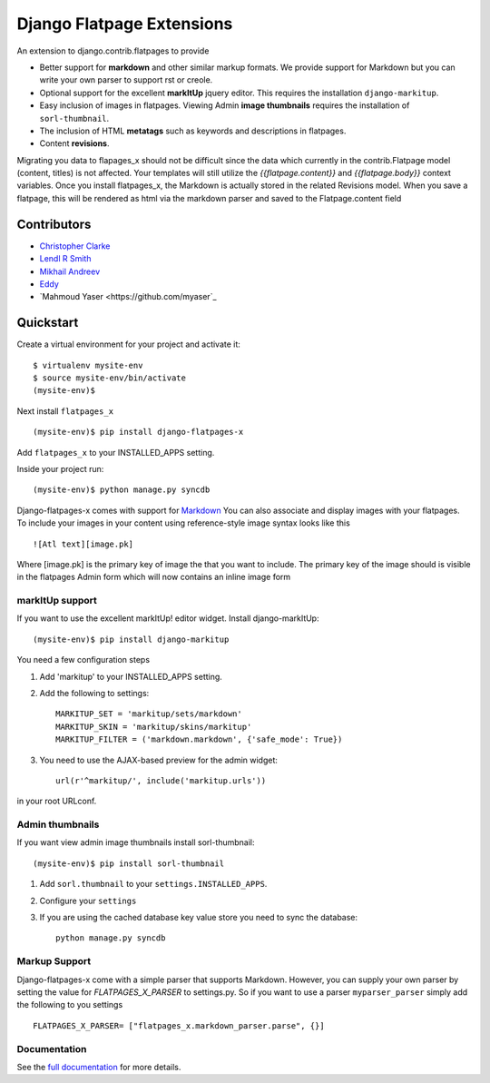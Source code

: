 ===============================
Django Flatpage Extensions
===============================

An extension to django.contrib.flatpages to provide 
 
- Better support for **markdown** and other similar markup formats. We provide support for Markdown but you can write your own parser to support rst or creole.
 
- Optional support for the excellent **markItUp** jquery editor. This requires the installation ``django-markitup``.
 
- Easy inclusion of images in flatpages. Viewing Admin **image thumbnails** requires the installation of ``sorl-thumbnail``.
 
- The inclusion of HTML **metatags** such as keywords and descriptions in flatpages.
 
- Content **revisions**.

Migrating you data to flapages_x should not be difficult since the
data which currently in the contrib.Flatpage model (content, titles) is not affected. 
Your templates will still utilize the  *{{flatpage.content}}* and *{{flatpage.body}}* 
context variables.
Once you install flatpages_x, the Markdown 
is actually stored in the related Revisions model. 
When you save a flatpage, this will be rendered as html via the markdown 
parser and saved to the Flatpage.content field

Contributors
============
* `Christopher Clarke <https://github.com/chrisdev>`_
* `Lendl R Smith <https://github.com/ilendl2>`_
* `Mikhail Andreev <https://github.com/adw0rd>`_
* `Eddy <https://github.com/nunchaks>`_
* `Mahmoud Yaser <https://github.com/myaser`_

Quickstart
===========
Create a virtual environment for your project and activate it::

    $ virtualenv mysite-env
    $ source mysite-env/bin/activate
    (mysite-env)$
    
Next install ``flatpages_x`` ::

    (mysite-env)$ pip install django-flatpages-x

Add ``flatpages_x`` to your INSTALLED_APPS setting.

Inside your project run::

    (mysite-env)$ python manage.py syncdb
 
Django-flatpages-x comes with support for `Markdown <http://daringfireball.net/projects/markdown/syntax/>`_
You can also associate and display images with your flatpages. 
To include your images in your content using reference-style image syntax looks like this ::

     ![Atl text][image.pk]
    
Where [image.pk] is the primary key of image the that you want to include. 
The primary key of the image 
should is visible in the flatpages Admin form which will now contains an inline image form
    
markItUp support
------------------
If you want to use the excellent markItUp! editor widget. Install django-markItUp::

    (mysite-env)$ pip install django-markitup
    
You need a few configuration steps

1. Add 'markitup' to your INSTALLED_APPS setting.

2. Add the following to settings::

     MARKITUP_SET = 'markitup/sets/markdown'
     MARKITUP_SKIN = 'markitup/skins/markitup' 
     MARKITUP_FILTER = ('markdown.markdown', {'safe_mode': True})

3. You need to use the AJAX-based preview for the admin widget::

     url(r'^markitup/', include('markitup.urls'))

in your root URLconf.
     

Admin thumbnails    
---------------- 
If you want view admin image thumbnails install sorl-thumbnail::

    (mysite-env)$ pip install sorl-thumbnail
    
1. Add ``sorl.thumbnail`` to your ``settings.INSTALLED_APPS``.
2. Configure your ``settings``
3. If you are using the cached database key value store you need to sync the
   database::

    python manage.py syncdb
    
Markup Support
---------------
Django-flatpages-x come with a simple parser that supports Markdown. However,
you can supply your own parser by setting the value for *FLATPAGES_X_PARSER* 
to settings.py. So if you want to use a parser ``myparser_parser`` simply add 
the following to you settings ::

    FLATPAGES_X_PARSER= ["flatpages_x.markdown_parser.parse", {}]
     
.. end-here

Documentation
--------------

See the `full documentation`_ for more details.

.. _full documentation: http://django-flatpages-x.readthedocs.org/

